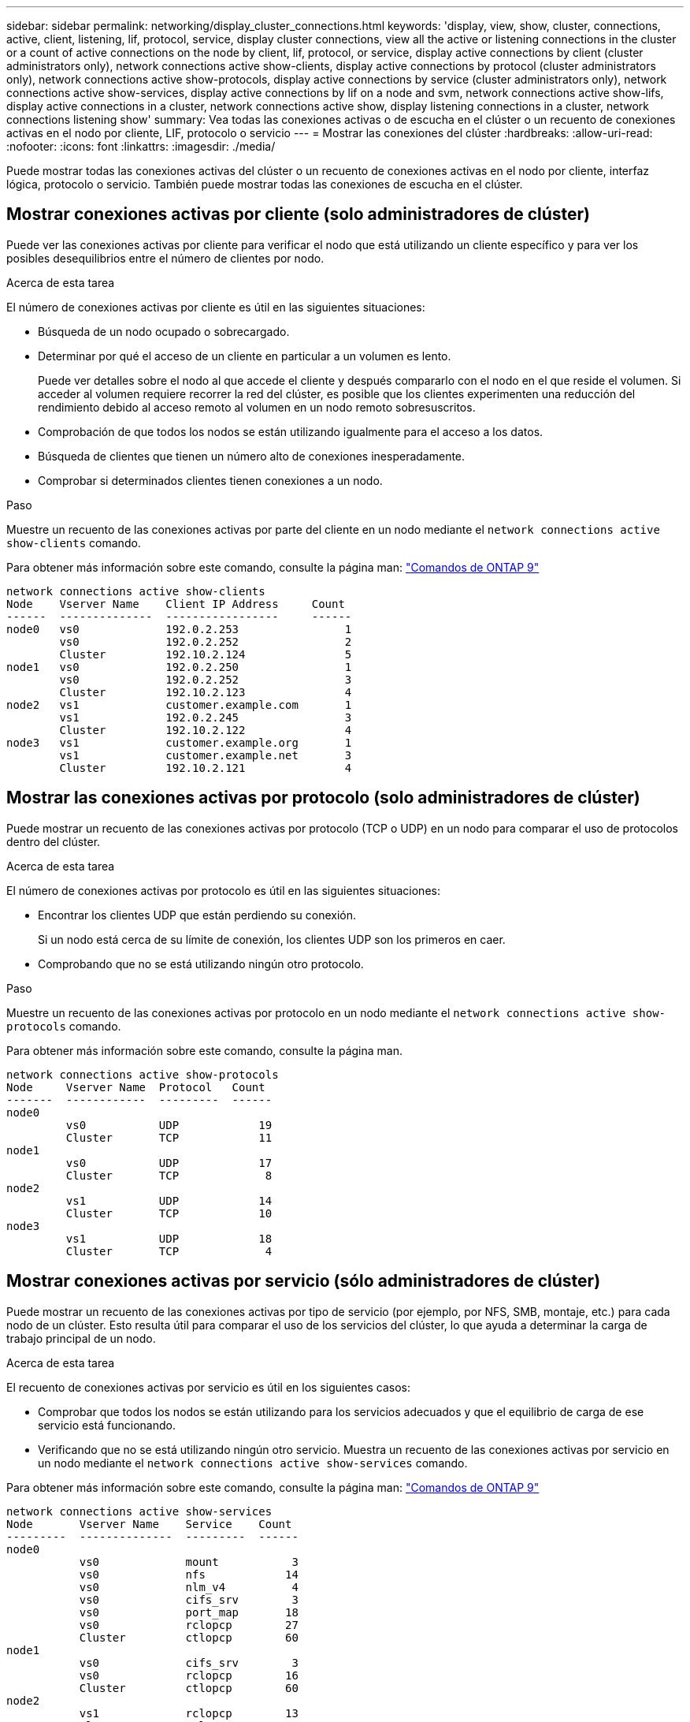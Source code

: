 ---
sidebar: sidebar 
permalink: networking/display_cluster_connections.html 
keywords: 'display, view, show, cluster, connections, active, client, listening, lif, protocol, service, display cluster connections, view all the active or listening connections in the cluster or a count of active connections on the node by client, lif, protocol, or service, display active connections by client (cluster administrators only), network connections active show-clients, display active connections by protocol (cluster administrators only), network connections active show-protocols, display active connections by service (cluster administrators only), network connections active show-services, display active connections by lif on a node and svm, network connections active show-lifs, display active connections in a cluster, network connections active show, display listening connections in a cluster, network connections listening show' 
summary: Vea todas las conexiones activas o de escucha en el clúster o un recuento de conexiones activas en el nodo por cliente, LIF, protocolo o servicio 
---
= Mostrar las conexiones del clúster
:hardbreaks:
:allow-uri-read: 
:nofooter: 
:icons: font
:linkattrs: 
:imagesdir: ./media/


[role="lead"]
Puede mostrar todas las conexiones activas del clúster o un recuento de conexiones activas en el nodo por cliente, interfaz lógica, protocolo o servicio. También puede mostrar todas las conexiones de escucha en el clúster.



== Mostrar conexiones activas por cliente (solo administradores de clúster)

Puede ver las conexiones activas por cliente para verificar el nodo que está utilizando un cliente específico y para ver los posibles desequilibrios entre el número de clientes por nodo.

.Acerca de esta tarea
El número de conexiones activas por cliente es útil en las siguientes situaciones:

* Búsqueda de un nodo ocupado o sobrecargado.
* Determinar por qué el acceso de un cliente en particular a un volumen es lento.
+
Puede ver detalles sobre el nodo al que accede el cliente y después compararlo con el nodo en el que reside el volumen. Si acceder al volumen requiere recorrer la red del clúster, es posible que los clientes experimenten una reducción del rendimiento debido al acceso remoto al volumen en un nodo remoto sobresuscritos.

* Comprobación de que todos los nodos se están utilizando igualmente para el acceso a los datos.
* Búsqueda de clientes que tienen un número alto de conexiones inesperadamente.
* Comprobar si determinados clientes tienen conexiones a un nodo.


.Paso
Muestre un recuento de las conexiones activas por parte del cliente en un nodo mediante el `network connections active show-clients` comando.

Para obtener más información sobre este comando, consulte la página man: http://docs.netapp.com/ontap-9/topic/com.netapp.doc.dot-cm-cmpr/GUID-5CB10C70-AC11-41C0-8C16-B4D0DF916E9B.html["Comandos de ONTAP 9"^]

....
network connections active show-clients
Node    Vserver Name    Client IP Address     Count
------  --------------  -----------------     ------
node0   vs0             192.0.2.253                1
        vs0             192.0.2.252                2
        Cluster         192.10.2.124               5
node1   vs0             192.0.2.250                1
        vs0             192.0.2.252                3
        Cluster         192.10.2.123               4
node2   vs1             customer.example.com       1
        vs1             192.0.2.245                3
        Cluster         192.10.2.122               4
node3   vs1             customer.example.org       1
        vs1             customer.example.net       3
        Cluster         192.10.2.121               4
....


== Mostrar las conexiones activas por protocolo (solo administradores de clúster)

Puede mostrar un recuento de las conexiones activas por protocolo (TCP o UDP) en un nodo para comparar el uso de protocolos dentro del clúster.

.Acerca de esta tarea
El número de conexiones activas por protocolo es útil en las siguientes situaciones:

* Encontrar los clientes UDP que están perdiendo su conexión.
+
Si un nodo está cerca de su límite de conexión, los clientes UDP son los primeros en caer.

* Comprobando que no se está utilizando ningún otro protocolo.


.Paso
Muestre un recuento de las conexiones activas por protocolo en un nodo mediante el `network connections active show-protocols` comando.

Para obtener más información sobre este comando, consulte la página man.

....
network connections active show-protocols
Node     Vserver Name  Protocol   Count
-------  ------------  ---------  ------
node0
         vs0           UDP            19
         Cluster       TCP            11
node1
         vs0           UDP            17
         Cluster       TCP             8
node2
         vs1           UDP            14
         Cluster       TCP            10
node3
         vs1           UDP            18
         Cluster       TCP             4
....


== Mostrar conexiones activas por servicio (sólo administradores de clúster)

Puede mostrar un recuento de las conexiones activas por tipo de servicio (por ejemplo, por NFS, SMB, montaje, etc.) para cada nodo de un clúster. Esto resulta útil para comparar el uso de los servicios del clúster, lo que ayuda a determinar la carga de trabajo principal de un nodo.

.Acerca de esta tarea
El recuento de conexiones activas por servicio es útil en los siguientes casos:

* Comprobar que todos los nodos se están utilizando para los servicios adecuados y que el equilibrio de carga de ese servicio está funcionando.
* Verificando que no se está utilizando ningún otro servicio. Muestra un recuento de las conexiones activas por servicio en un nodo mediante el `network connections active show-services` comando.


Para obtener más información sobre este comando, consulte la página man: http://docs.netapp.com/ontap-9/topic/com.netapp.doc.dot-cm-cmpr/GUID-5CB10C70-AC11-41C0-8C16-B4D0DF916E9B.html["Comandos de ONTAP 9"^]

....
network connections active show-services
Node       Vserver Name    Service    Count
---------  --------------  ---------  ------
node0
           vs0             mount           3
           vs0             nfs            14
           vs0             nlm_v4          4
           vs0             cifs_srv        3
           vs0             port_map       18
           vs0             rclopcp        27
           Cluster         ctlopcp        60
node1
           vs0             cifs_srv        3
           vs0             rclopcp        16
           Cluster         ctlopcp        60
node2
           vs1             rclopcp        13
           Cluster         ctlopcp        60
node3
           vs1             cifs_srv        1
           vs1             rclopcp        17
           Cluster         ctlopcp        60
....


== Muestre las conexiones activas por LIF en un nodo y una SVM

Puede mostrar un número de conexiones activas para cada LIF, por nodo y máquina virtual de almacenamiento (SVM), para ver los desequilibrios de conexión entre las LIF dentro del clúster.

.Acerca de esta tarea
El número de conexiones activas por LIF es útil en las siguientes situaciones:

* Buscar un LIF sobrecargado mediante la comparación del número de conexiones en cada LIF.
* Comprobar que el equilibrio de carga de DNS funciona en todos los LIF de datos.
* Comparación del número de conexiones con las distintas SVM para encontrar las SVM que más se usan.


.Paso
Muestre un recuento de conexiones activas para cada LIF mediante SVM y el nodo mediante el `network connections active show-lifs` comando.

Para obtener más información sobre este comando, consulte la página man: http://docs.netapp.com/ontap-9/topic/com.netapp.doc.dot-cm-cmpr/GUID-5CB10C70-AC11-41C0-8C16-B4D0DF916E9B.html["Comandos de ONTAP 9"^]

....
network connections active show-lifs
Node      Vserver Name  Interface Name  Count
--------  ------------  --------------- ------
node0
          vs0           datalif1             3
          Cluster       node0_clus_1         6
          Cluster       node0_clus_2         5
node1
          vs0           datalif2             3
          Cluster       node1_clus_1         3
          Cluster       node1_clus_2         5
node2
          vs1           datalif2             1
          Cluster       node2_clus_1         5
          Cluster       node2_clus_2         3
node3
          vs1           datalif1             1
          Cluster       node3_clus_1         2
          Cluster       node3_clus_2         2
....


== Muestra las conexiones activas en un clúster

Puede mostrar información acerca de las conexiones activas de un clúster para ver la LIF, el puerto, el host remoto, el servicio, las máquinas virtuales de almacenamiento (SVM) y el protocolo que utilizan las conexiones individuales.

.Acerca de esta tarea
Ver las conexiones activas en un clúster es útil en las siguientes situaciones:

* Verificar que los clientes individuales están usando el protocolo y el servicio correctos en el nodo correcto.
* Si un cliente tiene problemas para acceder a los datos mediante una cierta combinación de nodo, protocolo y servicio, puede utilizar este comando para encontrar un cliente similar para la comparación de la configuración o el seguimiento de paquetes.


.Paso
Muestre las conexiones activas de un clúster mediante el `network connections active show` comando.

Para obtener más información sobre este comando, consulte la página man: http://docs.netapp.com/ontap-9/topic/com.netapp.doc.dot-cm-cmpr/GUID-5CB10C70-AC11-41C0-8C16-B4D0DF916E9B.html["Comandos de ONTAP 9"^]

El siguiente comando muestra las conexiones activas del nodo 1:

....
network connections active show -node node1
Vserver  Interface           Remote
Name     Name:Local Port     Host:Port           Protocol/Service
-------  ------------------  ------------------  ----------------
Node: node1
Cluster  node1_clus_1:50297  192.0.2.253:7700    TCP/ctlopcp
Cluster  node1_clus_1:13387  192.0.2.253:7700    TCP/ctlopcp
Cluster  node1_clus_1:8340   192.0.2.252:7700    TCP/ctlopcp
Cluster  node1_clus_1:42766  192.0.2.252:7700    TCP/ctlopcp
Cluster  node1_clus_1:36119  192.0.2.250:7700    TCP/ctlopcp
vs1      data1:111           host1.aa.com:10741  UDP/port-map
vs3      data2:111           host1.aa.com:10741  UDP/port-map
vs1      data1:111           host1.aa.com:12017  UDP/port-map
vs3      data2:111           host1.aa.com:12017  UDP/port-map
....
El siguiente comando muestra las conexiones activas en la SVM vs1:

....
network connections active show -vserver vs1
Vserver  Interface           Remote
Name     Name:Local Port     Host:Port           Protocol/Service
-------  ------------------  ------------------  ----------------
Node: node1
vs1      data1:111           host1.aa.com:10741  UDP/port-map
vs1      data1:111           host1.aa.com:12017  UDP/port-map
....


== Muestra las conexiones de escucha en un clúster

Puede mostrar información acerca de las conexiones de escucha en un clúster para ver las LIF y los puertos que aceptan conexiones para un protocolo y un servicio dados.

.Acerca de esta tarea
Ver las conexiones de escucha en un clúster es útil en las siguientes situaciones:

* Verificación de que el protocolo o servicio deseado están escuchando en una LIF si las conexiones de cliente con esta LIF fallan de forma consistente.
* Comprobar que se abre un listener de UDP/rclopcp en cada LIF de clúster si se produce un error en el acceso remoto a datos a un volumen de un nodo a través de una LIF en otro nodo.
* Comprobación de que se abre un agente de escucha UDP/rclopcp en cada LIF del clúster si se producen errores en las transferencias de SnapMirror entre dos nodos del mismo clúster.
* Comprobar que se ha abierto un agente de escucha TCP/ctlopcp en cada LIF de interconexión de clústeres si se producen fallos en las transferencias de SnapMirror entre dos nodos en clústeres diferentes.


.Paso
Muestre las conexiones de escucha por nodo mediante el `network connections listening show` comando.

....
network connections listening show
Vserver Name     Interface Name:Local Port        Protocol/Service
---------------- -------------------------------  ----------------
Node: node0
Cluster          node0_clus_1:7700                TCP/ctlopcp
vs1              data1:4049                       UDP/unknown
vs1              data1:111                        TCP/port-map
vs1              data1:111                        UDP/port-map
vs1              data1:4046                       TCP/sm
vs1              data1:4046                       UDP/sm
vs1              data1:4045                       TCP/nlm-v4
vs1              data1:4045                       UDP/nlm-v4
vs1              data1:2049                       TCP/nfs
vs1              data1:2049                       UDP/nfs
vs1              data1:635                        TCP/mount
vs1              data1:635                        UDP/mount
Cluster          node0_clus_2:7700                TCP/ctlopcp
....